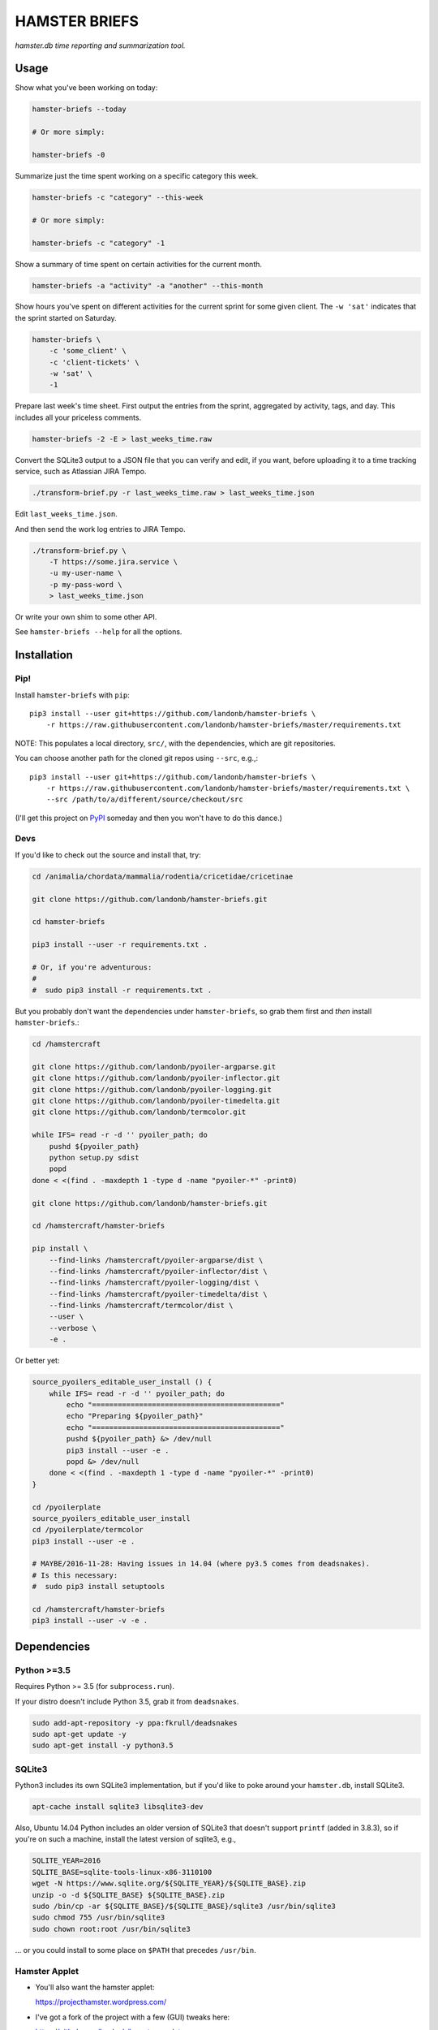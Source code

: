 ##############
HAMSTER BRIEFS
##############

*hamster.db time reporting and summarization tool.*

Usage
=====

Show what you've been working on today:

.. code-block:: bash

    hamster-briefs --today

    # Or more simply:

    hamster-briefs -0

Summarize just the time spent working on a specific category this week.

.. code-block:: bash

    hamster-briefs -c "category" --this-week

    # Or more simply:

    hamster-briefs -c "category" -1

Show a summary of time spent on certain activities for the current month.

.. code-block:: bash

    hamster-briefs -a "activity" -a "another" --this-month

Show hours you've spent on different activities for the current sprint for some
given client. The ``-w 'sat'`` indicates that the sprint started on Saturday.

.. code-block:: bash

    hamster-briefs \
        -c 'some_client' \
        -c 'client-tickets' \
        -w 'sat' \
        -1

Prepare last week's time sheet. First output the entries from the
sprint, aggregated by activity, tags, and day. This includes all
your priceless comments.

.. code-block:: bash

    hamster-briefs -2 -E > last_weeks_time.raw

Convert the SQLite3 output to a JSON file that you can verify
and edit, if you want, before uploading it to a time tracking
service, such as Atlassian JIRA Tempo.

.. code-block:: bash

    ./transform-brief.py -r last_weeks_time.raw > last_weeks_time.json

Edit ``last_weeks_time.json``.

And then send the work log entries to JIRA Tempo.

.. code-block:: bash

    ./transform-brief.py \
        -T https://some.jira.service \
        -u my-user-name \
        -p my-pass-word \
        > last_weeks_time.json

Or write your own shim to some other API.

See ``hamster-briefs --help`` for all the options.

Installation
============

Pip!
----

Install ``hamster-briefs`` with ``pip``::

    pip3 install --user git+https://github.com/landonb/hamster-briefs \
        -r https://raw.githubusercontent.com/landonb/hamster-briefs/master/requirements.txt

NOTE: This populates a local directory, ``src/``, with the dependencies,
which are git repositories.

You can choose another path for the cloned git repos using ``--src``, e.g.,::

    pip3 install --user git+https://github.com/landonb/hamster-briefs \
        -r https://raw.githubusercontent.com/landonb/hamster-briefs/master/requirements.txt \
        --src /path/to/a/different/source/checkout/src

(I'll get this project on `PyPI <https://pypi.python.org/pypi>`__
someday and then you won't have to do this dance.)

Devs
----

If you'd like to check out the source and install that, try:

.. code-block:: bash

    cd /animalia/chordata/mammalia/rodentia/cricetidae/cricetinae

    git clone https://github.com/landonb/hamster-briefs.git

    cd hamster-briefs

    pip3 install --user -r requirements.txt .

    # Or, if you're adventurous:
    #
    #  sudo pip3 install -r requirements.txt .

But you probably don't want the dependencies under ``hamster-briefs``,
so grab them first and *then* install ``hamster-briefs``.:

.. code-block:: bash

    cd /hamstercraft

    git clone https://github.com/landonb/pyoiler-argparse.git
    git clone https://github.com/landonb/pyoiler-inflector.git
    git clone https://github.com/landonb/pyoiler-logging.git
    git clone https://github.com/landonb/pyoiler-timedelta.git
    git clone https://github.com/landonb/termcolor.git

    while IFS= read -r -d '' pyoiler_path; do
        pushd ${pyoiler_path}
        python setup.py sdist
        popd
    done < <(find . -maxdepth 1 -type d -name "pyoiler-*" -print0)

    git clone https://github.com/landonb/hamster-briefs.git

    cd /hamstercraft/hamster-briefs

    pip install \
        --find-links /hamstercraft/pyoiler-argparse/dist \
        --find-links /hamstercraft/pyoiler-inflector/dist \
        --find-links /hamstercraft/pyoiler-logging/dist \
        --find-links /hamstercraft/pyoiler-timedelta/dist \
        --find-links /hamstercraft/termcolor/dist \
        --user \
        --verbose \
        -e .

Or better yet:

.. code-block:: bash

    source_pyoilers_editable_user_install () {
        while IFS= read -r -d '' pyoiler_path; do
            echo "============================================"
            echo "Preparing ${pyoiler_path}"
            echo "============================================"
            pushd ${pyoiler_path} &> /dev/null
            pip3 install --user -e .
            popd &> /dev/null
        done < <(find . -maxdepth 1 -type d -name "pyoiler-*" -print0)
    }

    cd /pyoilerplate
    source_pyoilers_editable_user_install
    cd /pyoilerplate/termcolor
    pip3 install --user -e .

    # MAYBE/2016-11-28: Having issues in 14.04 (where py3.5 comes from deadsnakes).
    # Is this necessary:
    #  sudo pip3 install setuptools

    cd /hamstercraft/hamster-briefs
    pip3 install --user -v -e .

Dependencies
============

Python >=3.5
------------

Requires Python >= 3.5 (for ``subprocess.run``).

If your distro doesn't include Python 3.5, grab it from ``deadsnakes``.

.. code-block:: bash

    sudo add-apt-repository -y ppa:fkrull/deadsnakes
    sudo apt-get update -y
    sudo apt-get install -y python3.5

SQLite3
-------

Python3 includes its own SQLite3 implementation, but if you'd like
to poke around your ``hamster.db``, install SQLite3.

.. code-block:: bash

    apt-cache install sqlite3 libsqlite3-dev

Also, Ubuntu 14.04 Python includes an older version of SQLite3
that doesn't support ``printf`` (added in 3.8.3), so if you're
on such a machine, install the latest version of sqlite3, e.g.,

.. code-block:: bash

    SQLITE_YEAR=2016
    SQLITE_BASE=sqlite-tools-linux-x86-3110100
    wget -N https://www.sqlite.org/${SQLITE_YEAR}/${SQLITE_BASE}.zip
    unzip -o -d ${SQLITE_BASE} ${SQLITE_BASE}.zip
    sudo /bin/cp -ar ${SQLITE_BASE}/${SQLITE_BASE}/sqlite3 /usr/bin/sqlite3
    sudo chmod 755 /usr/bin/sqlite3
    sudo chown root:root /usr/bin/sqlite3

... or you could install to some place on ``$PATH`` that precedes ``/usr/bin``.

Hamster Applet
--------------

- You'll also want the hamster applet:

  https://projecthamster.wordpress.com/

- I've got a fork of the project with a few (GUI) tweaks here:

  https://github.com/landonb/hamster-applet

Chjson
------

If you're like me and like to add comments to JSON, install ``chjson``.

I curate my timesheets before submitting them, and I store them for
all eternity, so it's nice to be able to mark 'em up with comments.

- You'll need the human JSON parser (because I like to comment JSON files, duh).

  https://github.com/landonb/chjson

  Follow the simple installation instructions on the ``chjson`` README.

Options
=======

.. code-block:: text

    $ hamster_briefs.py --help

    usage: verb / 3rd person present: briefs / 1.
    instruct or inform (someone) thoroughly, especially in preparation for a task.
           [-h] [-v] [-b BEG_DATE] [-e END_DATE] [-c CATEGORY] [-a ACTIVITY]
           [-t TAG] [--and] [-0] [-1] [-2] [-3] [-4] [-5] [-l] [-r REPORT_TYPE]
           [-A] [-E] [-S] [-vv] [-w DAY_WEEK_STARTS] [-W FIRST_SPRINT_WEEK_NUM]
           [-D HAMSTER_DB_PATH] [-s]

    optional arguments:
      -h, --help            show this help message and exit
      -v, --version         show program's version number and exit
      -b BEG_DATE, --beg BEG_DATE
      -e END_DATE, --end END_DATE
      -c CATEGORY, --category CATEGORY
      -a ACTIVITY, --activity ACTIVITY
      -t TAG, --tag TAG
      --and                 Match activities AND tags names, else just OR
      -0, --today
      -1, --this-week
      -2, --last-week
      -3, --last-two-weeks
      -4, --this-month
      -5, --last-two-months
      -l, --quick-list
      -r REPORT_TYPE, --report-types REPORT_TYPE
      -A, --list-all
      -E, --eggregate       Format as daily activity-tag aggregate with fact
                            descriptions [and fact times]
      -S, --show-sql
      -vv, --verbose
      -w DAY_WEEK_STARTS, --day-week-starts DAY_WEEK_STARTS
      -W FIRST_SPRINT_WEEK_NUM, --first-sprint-week-num FIRST_SPRINT_WEEK_NUM
                            Apply offset to sprint week (julianweek since Jan 1st)
      -D HAMSTER_DB_PATH, --data HAMSTER_DB_PATH
      -s, --split-days      Print newline between days. NOTE: Not honored by all
                            report types.

